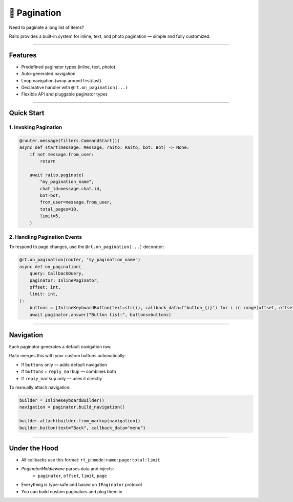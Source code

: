 📖 Pagination
=============================

Need to paginate a long list of items?

Raito provides a built-in system for inline, text, and photo pagination — simple and fully customized.

--------

Features
--------

- Predefined paginator types (inline, text, photo)
- Auto-generated navigation
- Loop navigation (wrap around first/last)
- Declarative handler with ``@rt.on_pagination(...)``
- Flexible API and pluggable paginator types

---------

Quick Start
-----------

1. Invoking Pagination
~~~~~~~~~~~~~~~~~~~~~~

.. code-block:: python

    @router.message(filters.CommandStart())
    async def start(message: Message, raito: Raito, bot: Bot) -> None:
        if not message.from_user:
            return

        await raito.paginate(
            "my_pagination_name",
            chat_id=message.chat.id,
            bot=bot,
            from_user=message.from_user,
            total_pages=10,
            limit=5,
        )

2. Handling Pagination Events
~~~~~~~~~~~~~~~~~~~~~~~~~~~~~

To respond to page changes, use the ``@rt.on_pagination(...)`` decorator:

.. code-block:: python

   @rt.on_pagination(router, "my_pagination_name")
   async def on_pagination(
       query: CallbackQuery,
       paginator: InlinePaginator,
       offset: int,
       limit: int,
   ):
       buttons = [InlineKeyboardButton(text=str(i), callback_data=f"button_{i}") for i in range(offset, offset + limit)]
       await paginator.answer("Button list:", buttons=buttons)

---------

Navigation
----------

Each paginator generates a default navigation row.

Raito merges this with your custom buttons automatically:

- If ``buttons`` only — adds default navigation
- If ``buttons`` + ``reply_markup`` — combines both
- If ``reply_markup`` only — uses it directly

To manually attach navigation:

.. code-block:: python

   builder = InlineKeyboardBuilder()
   navigation = paginator.build_navigation()

   builder.attach(builder.from_markup(navigation))
   builder.button(text="Back", callback_data="menu")

---------

Under the Hood
--------------

- All callbacks use this format: ``rt_p:mode:name:page:total:limit``
- `PaginatorMiddleware` parses data and injects:
   - ``paginator``, ``offset``, ``limit``, ``page``
- Everything is type-safe and based on ``IPaginator`` protocol
- You can build custom paginators and plug them in
